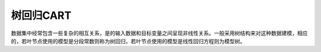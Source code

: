 树回归CART
====================================================================

数据集中经常包含一些复杂的相互关系，是的输入数据和目标变量之间呈现非线性关系。一般采用树结构来对这种数据建模，相应的，若叶节点使用的模型是分段常数则称为树回归，若叶节点使用的模型是线性回归方程则为模型树。

